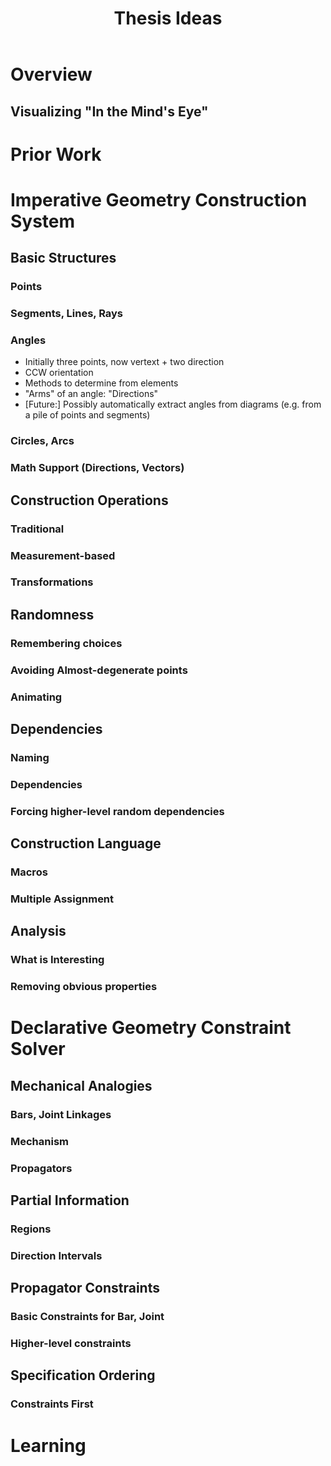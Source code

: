 #+TITLE: Thesis Ideas
#+OPTIONS: toc:nil
* Overview
** Visualizing "In the Mind's Eye"


* Prior Work

* Imperative Geometry Construction System
** Basic Structures
*** Points
*** Segments, Lines, Rays
*** Angles
    - Initially three points, now vertext + two direction
    - CCW orientation
    - Methods to determine from elements
    - "Arms" of an angle: "Directions"
    - [Future:] Possibly automatically extract angles from diagrams
      (e.g. from a pile of points and segments)
*** Circles, Arcs
*** Math Support (Directions, Vectors)

** Construction Operations
*** Traditional
*** Measurement-based
*** Transformations

** Randomness
*** Remembering choices
*** Avoiding Almost-degenerate points
*** Animating

** Dependencies
*** Naming
*** Dependencies
*** Forcing higher-level random dependencies

** Construction Language
*** Macros
*** Multiple Assignment

** Analysis
*** What is Interesting
*** Removing obvious properties

* Declarative Geometry Constraint Solver
** Mechanical Analogies
*** Bars, Joint Linkages
*** Mechanism
*** Propagators

** Partial Information
*** Regions
*** Direction Intervals

** Propagator Constraints
*** Basic Constraints for Bar, Joint
*** Higher-level constraints

** Specification Ordering
*** Constraints First

* Learning
